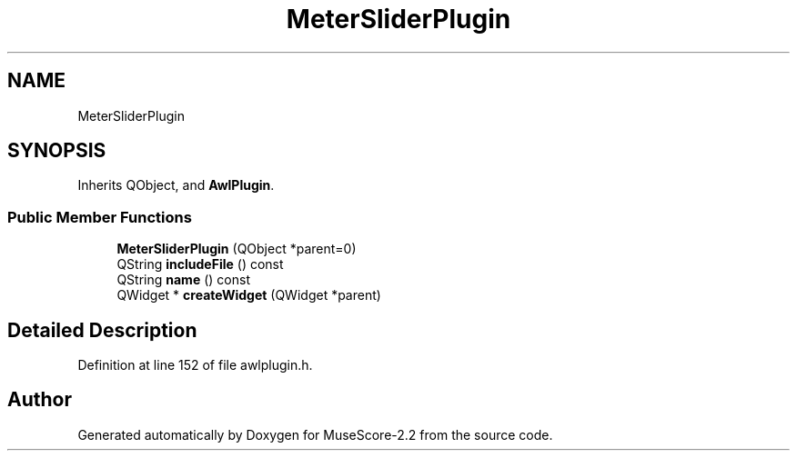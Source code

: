 .TH "MeterSliderPlugin" 3 "Mon Jun 5 2017" "MuseScore-2.2" \" -*- nroff -*-
.ad l
.nh
.SH NAME
MeterSliderPlugin
.SH SYNOPSIS
.br
.PP
.PP
Inherits QObject, and \fBAwlPlugin\fP\&.
.SS "Public Member Functions"

.in +1c
.ti -1c
.RI "\fBMeterSliderPlugin\fP (QObject *parent=0)"
.br
.ti -1c
.RI "QString \fBincludeFile\fP () const"
.br
.ti -1c
.RI "QString \fBname\fP () const"
.br
.ti -1c
.RI "QWidget * \fBcreateWidget\fP (QWidget *parent)"
.br
.in -1c
.SH "Detailed Description"
.PP 
Definition at line 152 of file awlplugin\&.h\&.

.SH "Author"
.PP 
Generated automatically by Doxygen for MuseScore-2\&.2 from the source code\&.
